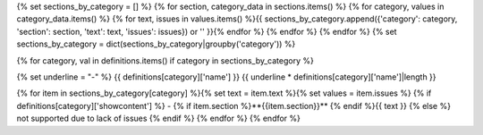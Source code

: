 {% set sections_by_category = [] %}
{% for section, category_data in sections.items() %}
{% for category, values in category_data.items() %}
{% for text, issues in values.items() %}{{ sections_by_category.append({'category': category, 'section': section, 'text': text, 'issues': issues}) or '' }}{% endfor %}
{% endfor %}
{% endfor %}
{% set sections_by_category = dict(sections_by_category|groupby('category')) %}


{% for category, val in definitions.items() if category in sections_by_category %}

{% set underline = "-" %}
{{ definitions[category]['name'] }}
{{ underline * definitions[category]['name']|length }}

{% for item in sections_by_category[category] %}{% set text = item.text %}{% set values = item.issues %}
{% if definitions[category]['showcontent'] %}
- {% if item.section %}**{{item.section}}** {% endif %}{{ text }}
{% else %}
not supported due to lack of issues
{% endif %}
{% endfor %}
{% endfor %}
